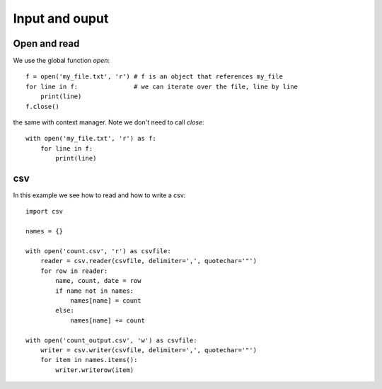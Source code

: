 Input and ouput
===============

Open and read
^^^^^^^^^^^^^

We use the global function *open*::

    f = open('my_file.txt', 'r') # f is an object that references my_file
    for line in f:               # we can iterate over the file, line by line
        print(line)
    f.close()

the same with context manager. Note we don't need to call *close*::

    with open('my_file.txt', 'r') as f:
        for line in f:
            print(line)

csv
^^^

In this example we see how to read and how to write a csv::

    import csv

    names = {}

    with open('count.csv', 'r') as csvfile:
        reader = csv.reader(csvfile, delimiter=',', quotechar='"')
        for row in reader:
            name, count, date = row
            if name not in names:
                names[name] = count
            else:
                names[name] += count

    with open('count_output.csv', 'w') as csvfile:
        writer = csv.writer(csvfile, delimiter=',', quotechar='"')
        for item in names.items():
            writer.writerow(item)
